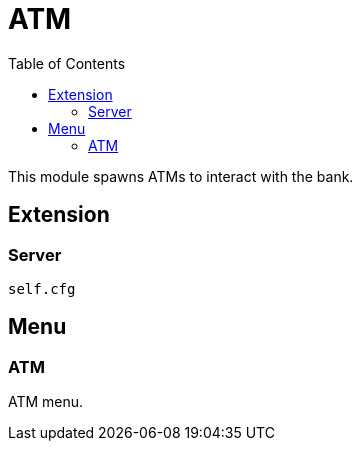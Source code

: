 ifdef::env-github[]
:tip-caption: :bulb:
:note-caption: :information_source:
:important-caption: :heavy_exclamation_mark:
:caution-caption: :fire:
:warning-caption: :warning:
endif::[]
:toc: left
:toclevels: 5

= ATM

This module spawns ATMs to interact with the bank.

== Extension

=== Server

[source,lua]
----
self.cfg
----

== Menu

=== ATM

ATM menu.
